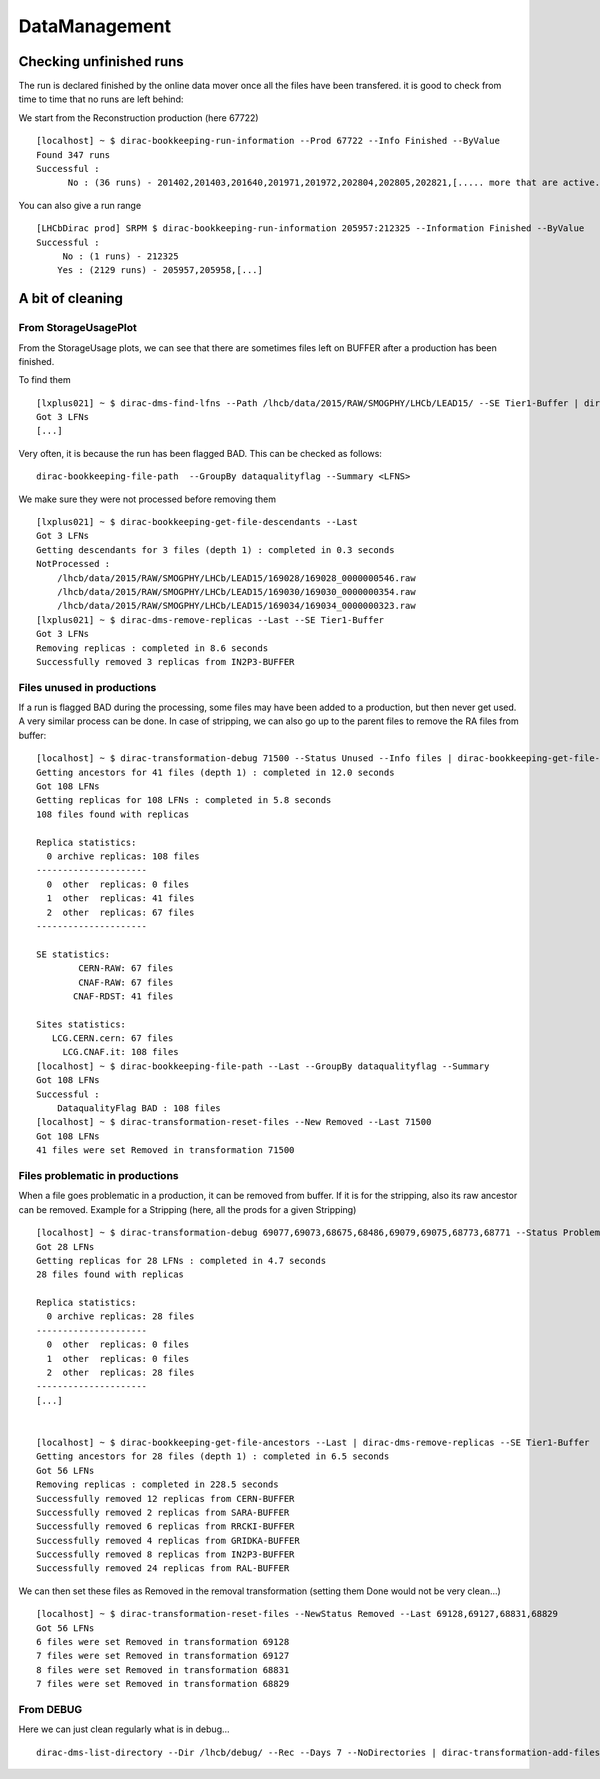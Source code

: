 ==============
DataManagement
==============


Checking unfinished runs
========================


The run is declared finished by the online data mover once all the files have been transfered. it is good to check from time to time that no runs are left behind:

We start from the Reconstruction production (here 67722)

::

    [localhost] ~ $ dirac-bookkeeping-run-information --Prod 67722 --Info Finished --ByValue
    Found 347 runs
    Successful :
          No : (36 runs) - 201402,201403,201640,201971,201972,202804,202805,202821,[..... more that are active...]



You can also give a run range
::

    [LHCbDirac prod] SRPM $ dirac-bookkeeping-run-information 205957:212325 --Information Finished --ByValue
    Successful :
         No : (1 runs) - 212325
        Yes : (2129 runs) - 205957,205958,[...]



A bit of cleaning
=================

From StorageUsagePlot
---------------------

From the StorageUsage plots, we can see that there are sometimes files left on BUFFER after a production has been finished.

To find them

::

    [lxplus021] ~ $ dirac-dms-find-lfns --Path /lhcb/data/2015/RAW/SMOGPHY/LHCb/LEAD15/ --SE Tier1-Buffer | dirac-dms-replica-stats
    Got 3 LFNs
    [...]

Very often, it is because the run has been flagged BAD. This can be checked as follows:

::

  dirac-bookkeeping-file-path  --GroupBy dataqualityflag --Summary <LFNS>



We make sure they were not processed before removing them

::

    [lxplus021] ~ $ dirac-bookkeeping-get-file-descendants --Last
    Got 3 LFNs
    Getting descendants for 3 files (depth 1) : completed in 0.3 seconds
    NotProcessed :
        /lhcb/data/2015/RAW/SMOGPHY/LHCb/LEAD15/169028/169028_0000000546.raw
        /lhcb/data/2015/RAW/SMOGPHY/LHCb/LEAD15/169030/169030_0000000354.raw
        /lhcb/data/2015/RAW/SMOGPHY/LHCb/LEAD15/169034/169034_0000000323.raw
    [lxplus021] ~ $ dirac-dms-remove-replicas --Last --SE Tier1-Buffer
    Got 3 LFNs
    Removing replicas : completed in 8.6 seconds
    Successfully removed 3 replicas from IN2P3-BUFFER


.. _dmCleanBadFiles:

Files unused in productions
---------------------------

If a run is flagged BAD during the processing, some files may have been added to a production, but then never get used. A very similar process can be done. In case of stripping, we can also go up to the parent files to remove the RA files from buffer:

::

    [localhost] ~ $ dirac-transformation-debug 71500 --Status Unused --Info files | dirac-bookkeeping-get-file-ancestors | dirac-dms-replica-stats
    Getting ancestors for 41 files (depth 1) : completed in 12.0 seconds
    Got 108 LFNs
    Getting replicas for 108 LFNs : completed in 5.8 seconds
    108 files found with replicas

    Replica statistics:
      0 archive replicas: 108 files
    ---------------------
      0  other  replicas: 0 files
      1  other  replicas: 41 files
      2  other  replicas: 67 files
    ---------------------

    SE statistics:
            CERN-RAW: 67 files
            CNAF-RAW: 67 files
           CNAF-RDST: 41 files

    Sites statistics:
       LCG.CERN.cern: 67 files
         LCG.CNAF.it: 108 files
    [localhost] ~ $ dirac-bookkeeping-file-path --Last --GroupBy dataqualityflag --Summary
    Got 108 LFNs
    Successful :
        DataqualityFlag BAD : 108 files
    [localhost] ~ $ dirac-transformation-reset-files --New Removed --Last 71500
    Got 108 LFNs
    41 files were set Removed in transformation 71500

Files problematic in productions
--------------------------------

When a file goes problematic in a production, it can be removed from buffer. If it is for the stripping, also its raw ancestor can be removed. Example for a Stripping (here, all the prods for a given Stripping)

::


    [localhost] ~ $ dirac-transformation-debug 69077,69073,68675,68486,69079,69075,68773,68771 --Status Problematic --Info files | dirac-dms-replica-stats
    Got 28 LFNs
    Getting replicas for 28 LFNs : completed in 4.7 seconds
    28 files found with replicas

    Replica statistics:
      0 archive replicas: 28 files
    ---------------------
      0  other  replicas: 0 files
      1  other  replicas: 0 files
      2  other  replicas: 28 files
    ---------------------
    [...]


    [localhost] ~ $ dirac-bookkeeping-get-file-ancestors --Last | dirac-dms-remove-replicas --SE Tier1-Buffer
    Getting ancestors for 28 files (depth 1) : completed in 6.5 seconds
    Got 56 LFNs
    Removing replicas : completed in 228.5 seconds
    Successfully removed 12 replicas from CERN-BUFFER
    Successfully removed 2 replicas from SARA-BUFFER
    Successfully removed 6 replicas from RRCKI-BUFFER
    Successfully removed 4 replicas from GRIDKA-BUFFER
    Successfully removed 8 replicas from IN2P3-BUFFER
    Successfully removed 24 replicas from RAL-BUFFER


We can then set these files as Removed in the removal transformation (setting them Done would not be very clean...)

::

    [localhost] ~ $ dirac-transformation-reset-files --NewStatus Removed --Last 69128,69127,68831,68829
    Got 56 LFNs
    6 files were set Removed in transformation 69128
    7 files were set Removed in transformation 69127
    8 files were set Removed in transformation 68831
    7 files were set Removed in transformation 68829


From DEBUG
----------


Here we can just clean regularly what is in debug...

::

  dirac-dms-list-directory --Dir /lhcb/debug/ --Rec --Days 7 --NoDirectories | dirac-transformation-add-files Remove-all-replicas
